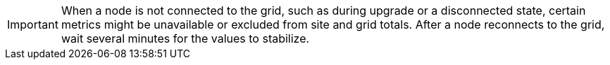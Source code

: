 // used in viewing-nodes-page and viewing-storage-tab

IMPORTANT: When a node is not connected to the grid, such as during upgrade or a disconnected state, certain metrics might be unavailable or excluded from site and grid totals. After a node reconnects to the grid, wait several minutes for the values to stabilize.